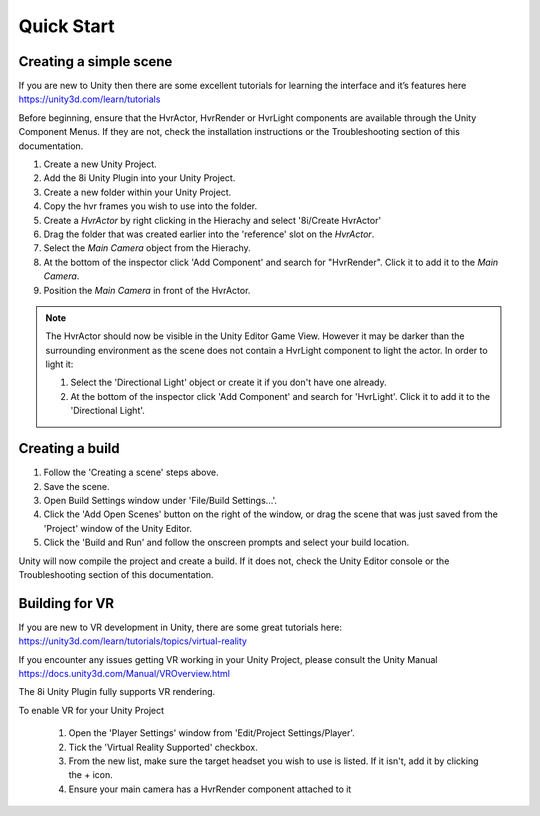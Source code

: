 Quick Start
============================================================

Creating a simple scene
------------------------------------------------------------

If you are new to Unity then there are some excellent tutorials for learning the interface and it’s features here 
https://unity3d.com/learn/tutorials

Before beginning, ensure that the HvrActor, HvrRender or HvrLight components are available through the Unity Component Menus. If they are not, check the installation instructions or the Troubleshooting section of this documentation. 

1. Create a new Unity Project.
2. Add the 8i Unity Plugin into your Unity Project.
3. Create a new folder within your Unity Project.
4. Copy the hvr frames you wish to use into the folder.
5. Create a `HvrActor` by right clicking in the Hierachy and select '8i/Create HvrActor'
6. Drag the folder that was created earlier into the 'reference' slot on the `HvrActor`.
7. Select the `Main Camera` object from the Hierachy.
8. At the bottom of the inspector click 'Add Component' and search for "HvrRender". Click it to add it to the `Main Camera`.
9. Position the `Main Camera` in front of the HvrActor.

.. note::
    The HvrActor should now be visible in the Unity Editor Game View. However it may be darker than the surrounding environment as the scene does not contain a HvrLight component to light the actor. In order to light it:
    
    1. Select the 'Directional Light' object or create it if you don't have one already.
    2. At the bottom of the inspector click 'Add Component' and search for 'HvrLight'. Click it to add it to the 'Directional Light'.

Creating a build
------------------------------------------------------------

1. Follow the 'Creating a scene' steps above.
2. Save the scene.
3. Open Build Settings window under 'File/Build Settings...'.
4. Click the 'Add Open Scenes' button on the right of the window, or drag the scene that was just saved from the 'Project' window of the Unity Editor.
5. Click the 'Build and Run' and follow the onscreen prompts and select your build location.

Unity will now compile the project and create a build. If it does not, check the Unity Editor console or the Troubleshooting section of this documentation. 


Building for VR
------------------------------------------------------------

If you are new to VR development in Unity, there are some great tutorials here:
https://unity3d.com/learn/tutorials/topics/virtual-reality

If you encounter any issues getting VR working in your Unity Project, please consult the Unity Manual
https://docs.unity3d.com/Manual/VROverview.html

The 8i Unity Plugin fully supports VR rendering.

To enable VR for your Unity Project

    1. Open the 'Player Settings' window from 'Edit/Project Settings/Player'.
    2. Tick the 'Virtual Reality Supported' checkbox.
    3. From the new list, make sure the target headset you wish to use is listed. If it isn't, add it by clicking the + icon.
    4. Ensure your main camera has a HvrRender component attached to it
